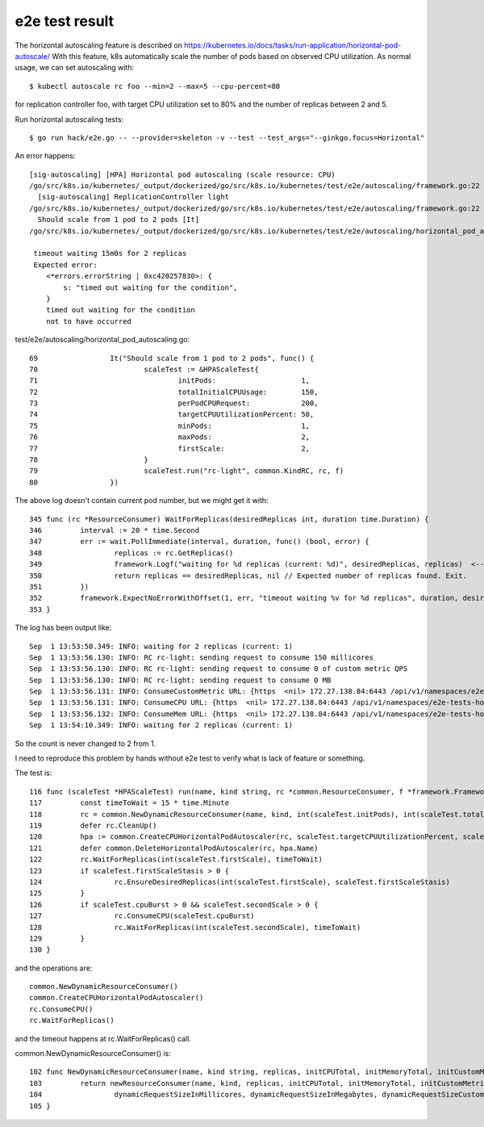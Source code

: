 e2e test result
===============

The horizontal autoscaling feature is described on https://kubernetes.io/docs/tasks/run-application/horizontal-pod-autoscale/
With this feature, k8s automatically scale the number of pods based on observed CPU utilization.
As normal usage, we can set autoscaling with::

 $ kubectl autoscale rc foo --min=2 --max=5 --cpu-percent=80

for replication controller foo, with target CPU utilization set to 80% and the number of replicas between 2 and 5.

Run horizontal autoscaling tests::

 $ go run hack/e2e.go -- --provider=skeleton -v --test --test_args="--ginkgo.focus=Horizontal"

An error happens::

 [sig-autoscaling] [HPA] Horizontal pod autoscaling (scale resource: CPU)
 /go/src/k8s.io/kubernetes/_output/dockerized/go/src/k8s.io/kubernetes/test/e2e/autoscaling/framework.go:22
   [sig-autoscaling] ReplicationController light
 /go/src/k8s.io/kubernetes/_output/dockerized/go/src/k8s.io/kubernetes/test/e2e/autoscaling/framework.go:22
   Should scale from 1 pod to 2 pods [It]
 /go/src/k8s.io/kubernetes/_output/dockerized/go/src/k8s.io/kubernetes/test/e2e/autoscaling/horizontal_pod_autoscaling.go:80

  timeout waiting 15m0s for 2 replicas
  Expected error:
     <*errors.errorString | 0xc420257830>: {
         s: "timed out waiting for the condition",
     }
     timed out waiting for the condition
     not to have occurred

test/e2e/autoscaling/horizontal_pod_autoscaling.go::

 69                 It("Should scale from 1 pod to 2 pods", func() {
 70                         scaleTest := &HPAScaleTest{
 71                                 initPods:                    1,
 72                                 totalInitialCPUUsage:        150,
 73                                 perPodCPURequest:            200,
 74                                 targetCPUUtilizationPercent: 50,
 75                                 minPods:                     1,
 76                                 maxPods:                     2,
 77                                 firstScale:                  2,
 78                         }
 79                         scaleTest.run("rc-light", common.KindRC, rc, f)
 80                 })

The above log doesn't contain current pod number, but we might get it with::

 345 func (rc *ResourceConsumer) WaitForReplicas(desiredReplicas int, duration time.Duration) {
 346         interval := 20 * time.Second
 347         err := wait.PollImmediate(interval, duration, func() (bool, error) {
 348                 replicas := rc.GetReplicas()
 349                 framework.Logf("waiting for %d replicas (current: %d)", desiredReplicas, replicas)  <-- Here -->
 350                 return replicas == desiredReplicas, nil // Expected number of replicas found. Exit.
 351         })
 352         framework.ExpectNoErrorWithOffset(1, err, "timeout waiting %v for %d replicas", duration, desiredReplicas)
 353 }

The log has been output like::

 Sep  1 13:53:50.349: INFO: waiting for 2 replicas (current: 1)
 Sep  1 13:53:56.130: INFO: RC rc-light: sending request to consume 150 millicores
 Sep  1 13:53:56.130: INFO: RC rc-light: sending request to consume 0 of custom metric QPS
 Sep  1 13:53:56.130: INFO: RC rc-light: sending request to consume 0 MB
 Sep  1 13:53:56.131: INFO: ConsumeCustomMetric URL: {https  <nil> 172.27.138.84:6443 /api/v1/namespaces/e2e-tests-horizontal-pod-autoscaling-plmpr/services/rc-light-ctrl/proxy/BumpMetric  false delta=0&durationSec=30&metric=QPS&requestSizeMetrics=10 }
 Sep  1 13:53:56.131: INFO: ConsumeCPU URL: {https  <nil> 172.27.138.84:6443 /api/v1/namespaces/e2e-tests-horizontal-pod-autoscaling-plmpr/services/rc-light-ctrl/proxy/ConsumeCPU  false durationSec=30&millicores=150&requestSizeMillicores=20 }
 Sep  1 13:53:56.132: INFO: ConsumeMem URL: {https  <nil> 172.27.138.84:6443 /api/v1/namespaces/e2e-tests-horizontal-pod-autoscaling-plmpr/services/rc-light-ctrl/proxy/ConsumeMem  false durationSec=30&megabytes=0&requestSizeMegabytes=100 }
 Sep  1 13:54:10.349: INFO: waiting for 2 replicas (current: 1)

So the count is never changed to 2 from 1.

I need to reproduce this problem by hands without e2e test to verify what is lack of feature or something.

The test is::

 116 func (scaleTest *HPAScaleTest) run(name, kind string, rc *common.ResourceConsumer, f *framework.Framework) {
 117         const timeToWait = 15 * time.Minute
 118         rc = common.NewDynamicResourceConsumer(name, kind, int(scaleTest.initPods), int(scaleTest.totalInitialCPUUsage), 0, 0, scaleTest.perPodCPURequest, 200, f)
 119         defer rc.CleanUp()
 120         hpa := common.CreateCPUHorizontalPodAutoscaler(rc, scaleTest.targetCPUUtilizationPercent, scaleTest.minPods, scaleTest.maxPods)
 121         defer common.DeleteHorizontalPodAutoscaler(rc, hpa.Name)
 122         rc.WaitForReplicas(int(scaleTest.firstScale), timeToWait)
 123         if scaleTest.firstScaleStasis > 0 {
 124                 rc.EnsureDesiredReplicas(int(scaleTest.firstScale), scaleTest.firstScaleStasis)
 125         }
 126         if scaleTest.cpuBurst > 0 && scaleTest.secondScale > 0 {
 127                 rc.ConsumeCPU(scaleTest.cpuBurst)
 128                 rc.WaitForReplicas(int(scaleTest.secondScale), timeToWait)
 129         }
 130 }

and the operations are::

 common.NewDynamicResourceConsumer()
 common.CreateCPUHorizontalPodAutoscaler()
 rc.ConsumeCPU()
 rc.WaitForReplicas()

and the timeout happens at rc.WaitForReplicas() call.

common.NewDynamicResourceConsumer() is::

 102 func NewDynamicResourceConsumer(name, kind string, replicas, initCPUTotal, initMemoryTotal, initCustomMetric int, cpuLimit, memLimit int64, f *framework.Framework) *ResourceConsumer {
 103         return newResourceConsumer(name, kind, replicas, initCPUTotal, initMemoryTotal, initCustomMetric, dynamicConsumptionTimeInSeconds,
 104                 dynamicRequestSizeInMillicores, dynamicRequestSizeInMegabytes, dynamicRequestSizeCustomMetric, cpuLimit, memLimit, f)
 105 }




